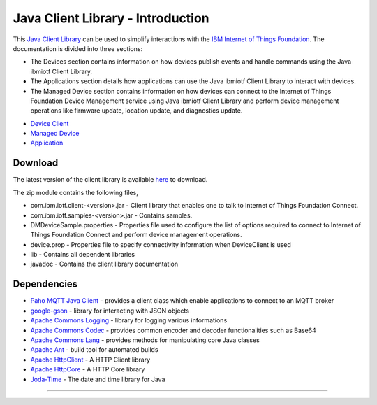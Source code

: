 Java Client Library - Introduction
============================================


This `Java Client Library <https://github.com/ibm-messaging/iot-java/releases/latest>`__ can be used to simplify interactions with the `IBM Internet of Things Foundation <https://internetofthings.ibmcloud.com>`__. The documentation is divided into three sections:  

- The Devices section contains information on how devices publish events and handle commands using the Java ibmiotf Client Library. 
- The Applications section details how applications can use the Java ibmiotf Client Library to interact with devices.
- The Managed Device section contains information on how devices can connect to the Internet of Things Foundation Device Management service using Java ibmiotf Client Library and perform device management operations like firmware update, location update, and diagnostics update.

* `Device Client <../java/java_cli_devices.html>`__
* `Managed Device <../java/java_deviceManagement.html>`__
* `Application <../java/java_cli_app.html>`__

Download
-------------------------------------------------------------------------------
The latest version of the client library is available `here <https://github.com/ibm-messaging/iot-java/releases/latest>`__ to download.

The zip module contains the following files,

* com.ibm.iotf.client-<version>.jar - Client library that enables one to talk to Internet of Things Foundation Connect.
* com.ibm.iotf.samples-<version>.jar - Contains samples.
* DMDeviceSample.properties - Properties file used to configure the list of options required to connect to Internet of Things Foundation Connect and perform device management operations.
* device.prop - Properties file to specify connectivity information when DeviceClient is used
* lib - Contains all dependent libraries
* javadoc - Contains the client library documentation

Dependencies
-------------------------------------------------------------------------------

-  `Paho MQTT Java Client <http://git.eclipse.org/c/paho/org.eclipse.paho.mqtt.java.git/>`__   - provides a client class which enable applications to connect to an MQTT broker
-  `google-gson <https://code.google.com/p/google-gson/>`__   - library for interacting with JSON objects
-  `Apache Commons Logging <http://commons.apache.org/proper/commons-logging/download_logging.cgi>`__   - library for logging various informations
-  `Apache Commons Codec <https://commons.apache.org/proper/commons-codec/download_codec.cgi>`__  - provides common encoder and decoder functionalities such as Base64
-  `Apache Commons Lang <https://commons.apache.org/proper/commons-lang/download_lang.cgi>`__ - provides methods for manipulating core Java classes
-  `Apache Ant <http://ant.apache.org/>`__   - build tool for automated builds
-  `Apache HttpClient <https://hc.apache.org/downloads.cgi>`__   - A HTTP Client library
-  `Apache HttpCore <https://hc.apache.org/downloads.cgi>`__   - A HTTP Core library
-  `Joda-Time <http://www.joda.org/joda-time/download.html>`__ - The date and time library for Java 

----
